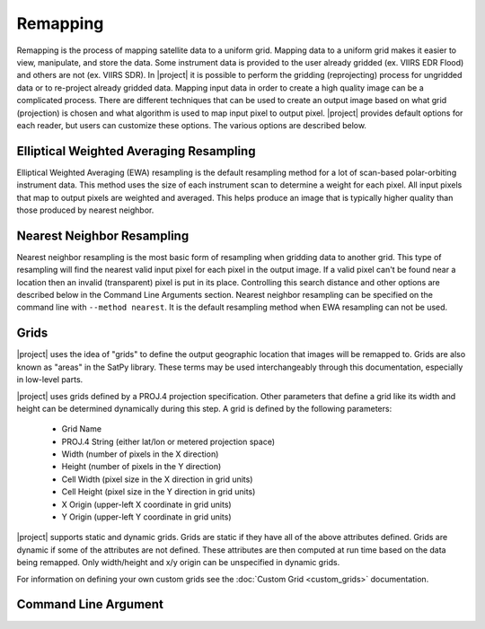 Remapping
=========

Remapping is the process of mapping satellite data to a uniform grid. Mapping
data to a uniform grid makes it easier to view, manipulate, and store the data.
Some instrument data is provided to the user already gridded (ex. VIIRS EDR
Flood) and others are not (ex. VIIRS SDR).
In |project| it is possible to perform the gridding (reprojecting) process for
ungridded data or to re-project already gridded data. Mapping input data in
order to create a high quality image can be a complicated process. There are
different techniques that can be used to create an output image based on what
grid (projection) is chosen and what algorithm is used to map input pixel to
output pixel.  |project| provides default options for each reader, but users
can customize these options. The various options are described below.

Elliptical Weighted Averaging Resampling
----------------------------------------

Elliptical Weighted Averaging (EWA) resampling is the default resampling method
for a lot of scan-based polar-orbiting instrument data. This method uses the
size of each instrument scan to determine a weight for each pixel. All input
pixels that map to output pixels are weighted and averaged. This helps
produce an image that is typically higher quality than those produced by
nearest neighbor.

Nearest Neighbor Resampling
---------------------------

Nearest neighbor resampling is the most basic form of resampling when gridding
data to another grid. This type of resampling will find the nearest valid input
pixel for each pixel in the output image. If a valid pixel can't be found near
a location then an invalid (transparent) pixel is put in its place. Controlling
this search distance and other options are described below in the Command Line
Arguments section. Nearest neighbor resampling can be specified on the command
line with ``--method nearest``. It is the default resampling method when EWA
resampling can not be used.

Grids
-----

|project| uses the idea of "grids" to define the output geographic location
that images will be remapped to. Grids are also known as "areas" in the
SatPy library. These terms may be used interchangeably through this
documentation, especially in low-level parts.

|project| uses grids defined by a PROJ.4 projection specification.
Other parameters that define a grid like its width and height can be
determined dynamically during this step. A grid is defined by the following parameters:

 - Grid Name
 - PROJ.4 String (either lat/lon or metered projection space)
 - Width (number of pixels in the X direction)
 - Height (number of pixels in the Y direction)
 - Cell Width (pixel size in the X direction in grid units)
 - Cell Height (pixel size in the Y direction in grid units)
 - X Origin (upper-left X coordinate in grid units)
 - Y Origin (upper-left Y coordinate in grid units)

|project| supports static and dynamic grids. Grids are static if they have all of the
above attributes defined. Grids are dynamic if some of the attributes are not defined.
These attributes are then computed at run time based on the data being remapped. Only
width/height and x/y origin can be unspecified in dynamic grids.

For information on defining your own custom grids see the
:doc:`Custom Grid <custom_grids>` documentation.

Command Line Argument
---------------------

.. argparse::
    :module: polar2grid.glue_legacy
    :func: add_remap_argument_groups
    :prog: polar2grid.sh <reader> <writer>
    :passparser:
    :nodefaultconst:

